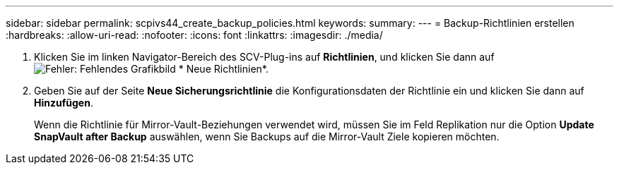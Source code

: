 ---
sidebar: sidebar 
permalink: scpivs44_create_backup_policies.html 
keywords:  
summary:  
---
= Backup-Richtlinien erstellen
:hardbreaks:
:allow-uri-read: 
:nofooter: 
:icons: font
:linkattrs: 
:imagesdir: ./media/


. Klicken Sie im linken Navigator-Bereich des SCV-Plug-ins auf *Richtlinien*, und klicken Sie dann auf image:scpivs44_image6.png["Fehler: Fehlendes Grafikbild"] * Neue Richtlinien*.
. Geben Sie auf der Seite *Neue Sicherungsrichtlinie* die Konfigurationsdaten der Richtlinie ein und klicken Sie dann auf *Hinzufügen*.
+
Wenn die Richtlinie für Mirror-Vault-Beziehungen verwendet wird, müssen Sie im Feld Replikation nur die Option *Update SnapVault after Backup* auswählen, wenn Sie Backups auf die Mirror-Vault Ziele kopieren möchten.



